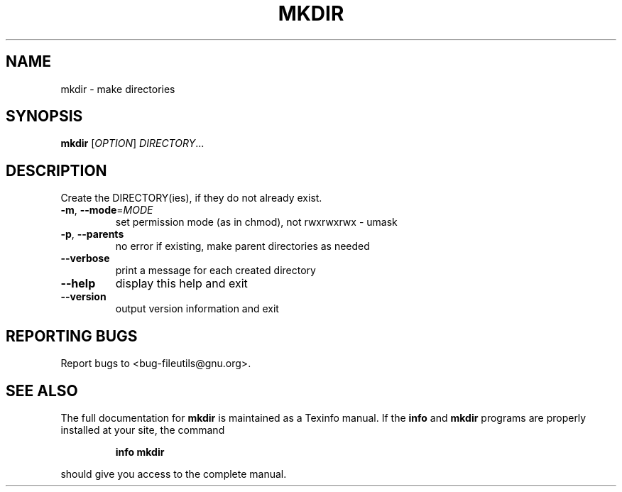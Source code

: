 ." DO NOT MODIFY THIS FILE!  It was generated by help2man 1.5.1.2.
.TH MKDIR 1 "November 1998" "GNU fileutils 4.0" "FSF"
.SH NAME
mkdir \- make directories
.SH SYNOPSIS
.B mkdir
[\fIOPTION\fR]\fI DIRECTORY\fR...
.SH DESCRIPTION
.PP
." Add any additional description here
.PP
Create the DIRECTORY(ies), if they do not already exist.
.TP
\fB\-m\fR, \fB\-\-mode\fR=\fIMODE\fR
set permission mode (as in chmod), not rwxrwxrwx - umask
.TP
\fB\-p\fR, \fB\-\-parents\fR
no error if existing, make parent directories as needed
.TP
\fB\-\-verbose\fR
print a message for each created directory
.TP
\fB\-\-help\fR
display this help and exit
.TP
\fB\-\-version\fR
output version information and exit
.SH "REPORTING BUGS"
Report bugs to <bug-fileutils@gnu.org>.
.SH "SEE ALSO"
The full documentation for
.B mkdir
is maintained as a Texinfo manual.  If the
.B info
and
.B mkdir
programs are properly installed at your site, the command
.IP
.B info mkdir
.PP
should give you access to the complete manual.
